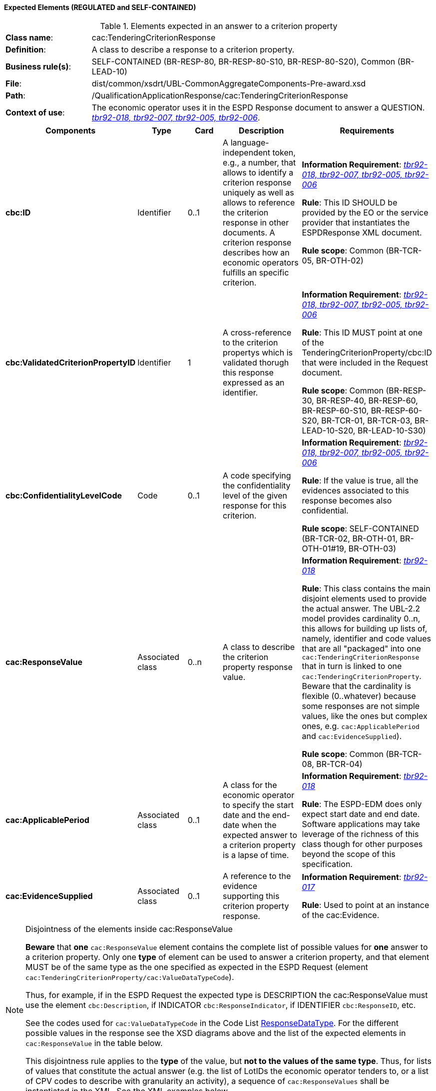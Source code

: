 
==== Expected Elements (REGULATED and SELF-CONTAINED)

.Elements expected in an answer to a criterion property
[cols="<1,<4"]
|===
|*Class name*:|cac:TenderingCriterionResponse
|*Definition*:|A class to describe a response to a criterion property.
|*Business rule(s)*:|SELF-CONTAINED (BR-RESP-80, BR-RESP-80-S10, BR-RESP-80-S20), Common (BR-LEAD-10)
|*File*:
|dist/common/xsdrt/UBL-CommonAggregateComponents-Pre-award.xsd
|*Path*:
|/QualificationApplicationResponse/cac:TenderingCriterionResponse
|*Context of use*:|The economic operator uses it in the ESPD Response document to answer a QUESTION. http://wiki.ds.unipi.gr/display/ESPDInt/BIS+41+-+ESPD+V2.1.0#BIS41-ESPDV2.1-tbr92-018[_tbr92-018, tbr92-007, tbr92-005, tbr92-006_].
|===
[cols="<1,<1,<1,<2,<2"]
|===
|*Components*|*Type*|*Card*|*Description*|*Requirements*

|*cbc:ID*
|Identifier
|0..1
|A language-independent token, e.g., a number, that allows to identify a criterion response uniquely as well as allows to reference the criterion response in other documents. A criterion response describes how an economic operators fulfills an specific criterion.
|*Information Requirement*: http://wiki.ds.unipi.gr/display/ESPDInt/BIS+41+-+ESPD+V2.1.0#BIS41-ESPDV2.1-tbr92-018[_tbr92-018, tbr92-007, tbr92-005, tbr92-006_]

*Rule*: This ID SHOULD be provided by the EO or the service provider that instantiates the ESPDResponse XML document.

*Rule scope*: Common (BR-TCR-05, BR-OTH-02)

|*cbc:ValidatedCriterionPropertyID*
|Identifier
|1
|A cross-reference to the criterion propertys which is validated thorugh this response expressed as an identifier.
|*Information Requirement*: http://wiki.ds.unipi.gr/display/ESPDInt/BIS+41+-+ESPD+V2.1.0#BIS41-ESPDV2.1-tbr92-018[_tbr92-018, tbr92-007, tbr92-005, tbr92-006_]

*Rule*: This ID MUST point at one of the TenderingCriterionProperty/cbc:ID that were included in the Request document.

*Rule scope*: Common (BR-RESP-30, BR-RESP-40, BR-RESP-60, BR-RESP-60-S10, BR-RESP-60-S20, BR-TCR-01, BR-TCR-03, BR-LEAD-10-S20, BR-LEAD-10-S30)

|*cbc:ConfidentialityLevelCode*
|Code
|0..1
|A code specifying the confidentiality level of the given response for this criterion.
|*Information Requirement*: http://wiki.ds.unipi.gr/display/ESPDInt/BIS+41+-+ESPD+V2.1.0#BIS41-ESPDV2.1-tbr92-018[_tbr92-018, tbr92-007, tbr92-005, tbr92-006_]

*Rule*: If the value is true, all the evidences associated to this response becomes also confidential.

*Rule scope*: SELF-CONTAINED (BR-TCR-02, BR-OTH-01, BR-OTH-01#19, BR-OTH-03)

|*cac:ResponseValue*
|Associated class
|0..n
|A class to describe the criterion property response value.
|*Information Requirement*: http://wiki.ds.unipi.gr/display/ESPDInt/BIS+41+-+ESPD+V2.1.0#BIS41-ESPDV2.1-tbr92-018[_tbr92-018_]

*Rule*: This class contains the main disjoint elements used to provide the actual answer. The UBL-2.2 model provides cardinality 0..n, this allows for building up lists of, namely, identifier and code values that are all "packaged" into one `cac:TenderingCriterionResponse` that in turn is linked to one `cac:TenderingCriterionProperty`. Beware that the cardinality is flexible (0..whatever) because some responses are not simple values, like the ones but complex ones, e.g. `cac:ApplicablePeriod` and `cac:EvidenceSupplied`).  

*Rule scope*: Common (BR-TCR-08, BR-TCR-04)

|*cac:ApplicablePeriod*
|Associated class
|0..1
|A class for the economic operator to specify the start date and the end-date when the expected answer to a criterion property is a lapse of time.
|*Information Requirement*: http://wiki.ds.unipi.gr/display/ESPDInt/BIS+41+-+ESPD+V2.1.0#BIS41-ESPDV2.1-tbr92-018[_tbr92-018_]

*Rule*: The ESPD-EDM does only expect start date and end date. Software applications may take leverage of the richness of this class though for other purposes beyond the scope of this specification.

|*cac:EvidenceSupplied*
|Associated class
|0..1
|A reference to the evidence supporting this criterion property response.
|*Information Requirement*: http://wiki.ds.unipi.gr/display/ESPDInt/BIS+41+-+ESPD+V2.1.0#BIS41-ESPDV2.1-tbr92-017[_tbr92-017_]

*Rule*: Used to point at an instance of the cac:Evidence.

|===

.Disjointness of the elements inside cac:ResponseValue
[NOTE]
====
*Beware* that *one* `cac:ResponseValue` element contains the complete list of possible values for *one* answer to a criterion property. Only one *type* of element can be used to answer a criterion property, and that element MUST be of the same type as the one specified as expected in the ESPD Request (element `cac:TenderingCriterionProperty/cac:ValueDataTypeCode`). 

Thus, for example, if in the ESPD Request the expected type is DESCRIPTION the cac:ResponseValue must use the element `cbc:Description`, if INDICATOR `cbc:ResponseIndicator`, if IDENTIFIER `cbc:ResponseID`, etc. 

See the codes used for `cac:ValueDataTypeCode` in the Code List link:{attachmentsdir}/cl/ods/ESPD-CodeLists-V2.1.0.ods[ResponseDataType]. For the different possible values in the response see the XSD diagrams above and the list of the expected elements in `cac:ResponseValue` in the table below.

This disjointness rule applies to the *type* of the value, but *not to the values of the same type*. Thus, for lists of values that constitute the actual answer (e.g. the list of LotIDs the economic operator tenders to, or a list of CPV codes to describe with granularity an activity), a sequence of `cac:ResponseValues` shall be instantiated in the XML. See the XML examples below.

====

.Elements expected in the 'cac:ApplicablePeriod' class
[cols="<1,<4"]
|===
|*Class name*:|cac:Period
|*Definition*:|A class to describe a period of time.
|*Business rule(s)*:|None
|*File*:
|dist/common/xsdrt/UBL-CommonAggregateComponents-Pre-award.xsd
|*Path*:
|/QualificationApplicationResponse/cac:TenderingCriterionResponse/cac:ApplicablePeriod
|*Context of use*:|A class for the economic operator to specify the start date and the end-date when the expected answer to a criterion property is a lapse of time; http://wiki.ds.unipi.gr/display/ESPDInt/BIS+41+-+ESPD+V2.1.0#BIS41-ESPDV2.1-tbr92-018[_tbr92-018_].
|===
[cols="<1,<1,<1,<2,<2"]
|===
|*Components*|*Type*|*Card*|*Description*|*Requirements*

|*cbc:StartDate*
|Date
|0..1
|The date on which this period begins.
|*Information Requirement*: http://wiki.ds.unipi.gr/display/ESPDInt/BIS+41+-+ESPD+V2.1.0#BIS41-ESPDV2.1-tbr92-018[_tbr92-018_]

*Rule*: Expected format 'YYYY-MM-DD'.

|*cbc:EndDate*
|Date
|0..1
|The date on which this period ends.
|*Information Requirement*: http://wiki.ds.unipi.gr/display/ESPDInt/BIS+41+-+ESPD+V2.1.0#BIS41-ESPDV2.1-tbr92-018[_tbr92-018_]

*Rule*: Expected format 'YYYY-MM-DD'.

|===

.Elements expected in the 'cac:EvidenceSupplied' class
[cols="<1,<4"]
|===
|*Class name*:|cac:EvidenceSupplied
|*Definition*:|A reference to the evidence supporting this criterion property response.
|*Business rule(s)*:|None
|*File*:
|dist/common/xsdrt/UBL-CommonAggregateComponents-Pre-award.xsd
|*Path*:
|/QualificationApplicationResponse/cac:TenderingCriterionResponse/cac:EvidenceSupplied
|*Context of use*:|Used to refer to one ore more evidences that are present in the QualificationApplicationResponse XML instance; http://wiki.ds.unipi.gr/display/ESPDInt/BIS+41+-+ESPD+V2.1.0#BIS41-ESPDV2.1-tbr92-017[_tbr92-017_].
|===
[cols="<1,<1,<1,<2,<2"]
|===
|*Components*|*Type*|*Card*|*Description*|*Requirements*

|*cbc:ID*
|Identifier
|1
|The identifier of the referenced evidence.
|*Information Requirement*: http://wiki.ds.unipi.gr/display/ESPDInt/BIS+41+-+ESPD+V2.1.0#BIS41-ESPDV2.1-tbr92-018[_tbr92-018_]

*Rule*: The expected identifier must match the value of a `cac:Evidence/cbc:ID` present in the XML document. 

*Rule scope*: Common (BR-TCR-09, BR-OTH-0)

|===

The table below lists the elements expected in the sub-class `cac:ResponseValue`. Remember that the elements of distinct types are all *disjoint* amongst themselves: i.e. you cannot associate one amount AND one indicator to the same `cac:TenderingCriterionProperty` element  (but several values for elements of one type may be used to build up lists, e.g. lists of Lots and lists of CPV codes). 

.Elements expected in the 'cac:ResponseValue' class
[cols="<1,<4"]
|===
|*Class name*:|cac:ResponseValue
|*Definition*:|A class to describe the criterion property response value.
|*Business rule(s)*:|Common (BR-TCR-08, BR-TCR-04)
|*File*:
|dist/common/xsdrt/UBL-CommonAggregateComponents-Pre-award.xsd
|*Path*:
|/QualificationApplicationResponse/cac:TenderingCriterionResponse/cac:ResponseValue
|*Context of use*:|Used to specify one value or a collection of values (in the case of a list) as a response to one, and only one, cac:TenderingCriterionProperty that is typified as a QUESTION.
|===
[cols="<1,<1,<1,<2,<2"]
|===
|*Components*|*Type*|*Card*|*Description*|*Requirements*

|*cbc:ID*
|Identifier
|0..1
|An identifier to refer to this criterion response value.
|*Information Requirement*: http://wiki.ds.unipi.gr/display/ESPDInt/BIS+41+-+ESPD+V2.1.0#BIS41-ESPDV2.1-tbr92-018[_tbr92-018_]

*Rule*: Recommendation: use a UUDI-version 4 number. 

*Rule scope*: SELF-CONTAINED (BR-TCR-05)

|*cbc:Description*
|Text
|0..n
|A description used as a reply to the criterion property.
|*Information Requirement*: http://wiki.ds.unipi.gr/display/ESPDInt/BIS+41+-+ESPD+V2.1.0#BIS41-ESPDV2.1-tbr92-018[_tbr92-018_]

*Rule*: *The ESPD-EDM uses this element to place a response that is a string*. UBL-2.2 instead uses cbc:Response, for this. This is something that needs to be reviewed and agreed between ESPD-EDM and future versions of the UBL. See the XML provided in this ESPD-EDM specifications for details on its usage.

|*cbc:ResponseAmount*
|Amount
|0..1
|An amount used as a reply to the criterion property.
|*Information Requirement*: http://wiki.ds.unipi.gr/display/ESPDInt/BIS+41+-+ESPD+V2.1.0#BIS41-ESPDV2.1-tbr92-018[_tbr92-018_]

*Rule*: The currencyID attribute is MANDATORY (e.g. "EUR"). Compulsory use of the code list "ISO 4217 3A:2015". BEWARE that amounts can use decimal separators (e.g. 14134,95 but not hundred or thousand separators).

*Rule scope*: Common (BR-OTH-01, BR-OTH-01#17, BR-OTH-03)

|*cbc:ResponseCode*
|Code
|0..1
|A code used as a reply to the criterion property.
|*Information Requirement*: http://wiki.ds.unipi.gr/display/ESPDInt/BIS+41+-+ESPD+V2.1.0#BIS41-ESPDV2.1-tbr92-018[_tbr92-018_]

*Rule*: Compulsory use of the attributes mentioned in the section "link:##ii-4-codes-and-identifiers[II.4 Codes and Identifiers]" for codes.

*Rule scope*: Common (BR-OTH-01)

|*cbc:ResponseDate*
|Date
|0..1
|A date used as a reply to the criterion property.
|*Information Requirement*: http://wiki.ds.unipi.gr/display/ESPDInt/BIS+41+-+ESPD+V2.1.0#BIS41-ESPDV2.1-tbr92-018[_tbr92-018_]

*Rule*: Format 'YYYY-MM-DD'.

|*cbc:ResponseTime*
|Time
|0..1
|A time used as a reply to the criterion property.
|*Information Requirement*: http://wiki.ds.unipi.gr/display/ESPDInt/BIS+41+-+ESPD+V2.1.0#BIS41-ESPDV2.1-tbr92-018[_tbr92-018_]

*Rule*: Format 'HH:MM:SS'.

|*cbc:ResponseID*
|Identifier
|0..1
|An identifier used as a reply to the criterion property.
|*Information Requirement*: http://wiki.ds.unipi.gr/display/ESPDInt/BIS+41+-+ESPD+V2.1.0#BIS41-ESPDV2.1-tbr92-018[_tbr92-018_]

*Rule*: Compulsory use of the attributes mentioned in the section "link:##ii-4-codes-and-identifiers[II.4 Codes and Identifiers]" for codes. Several identifiers may be linked to one criterion property thus building a list of identifiers. See XML examples (e.g. in Self-contained references ESPD Response, 'Lots tendered the EO tenders to').

|*cbc:ResponseIndicator*
|Indicator
|0..1
|An indicator used as a reply to the criterion property.
|*Information Requirement*: http://wiki.ds.unipi.gr/display/ESPDInt/BIS+41+-+ESPD+V2.1.0#BIS41-ESPDV2.1-tbr92-018[_tbr92-018_]

*Rule*: The only possible values are False and True.

*Rule scope*: Common (BR-TCR-06, BR-TCR-07)

|*cbc:ResponseMeasure*
|Measure
|0..1
|A measure used as a reply to the criterion property.
|*Information Requirement*: http://wiki.ds.unipi.gr/display/ESPDInt/BIS+41+-+ESPD+V2.1.0#BIS41-ESPDV2.1-tbr92-018[_tbr92-018_]

*Rule*: None.

|*cbc:ResponseNumeric*
|Numeric
|0..1
|A number used as a reply to the criterion property.
|*Information Requirement*: http://wiki.ds.unipi.gr/display/ESPDInt/BIS+41+-+ESPD+V2.1.0#BIS41-ESPDV2.1-tbr92-018[_tbr92-018_]

*Rule*: Do not format the percentage with the "%" symbol, just provide a float value like in the example (e.g. 0.4).

|*cbc:ResponseQuantity*
|Quantity
|0..1
|A quantity used as a reply to the criterion property.
|*Information Requirement*: http://wiki.ds.unipi.gr/display/ESPDInt/BIS+41+-+ESPD+V2.1.0#BIS41-ESPDV2.1-tbr92-018[_tbr92-018_]

*Rule*: BEWARE that different types of Quantities can be required, some of them with a special attribute. Up to three different types of Quantities can be specified: (1) QUANTITY_INTEGER, a number representing a quantity in a specific unit of measure. The unit has to be specified (e.g. number of workers); (2) QUANTITY_YEAR, a non-negative integer (i.e. a natural number) representing a year. The unit has to be specified as YEAR, and (3) QUANTITY, a number representing a generic quantity with no unit specified (e.g. a ratio). Beware that in the case of QUANTITY_INTEGER and QUANTITY_YEAR the attribute unitCode MUST be always specified.

|*cbc:ResponseURI*
|URI
|0..1
|A URI used as a reply to the criterion property.
|*Information Requirement*: http://wiki.ds.unipi.gr/display/ESPDInt/BIS+41+-+ESPD+V2.1.0#BIS41-ESPDV2.1-tbr92-018[_tbr92-018_]

*Rule*: None.

|===


